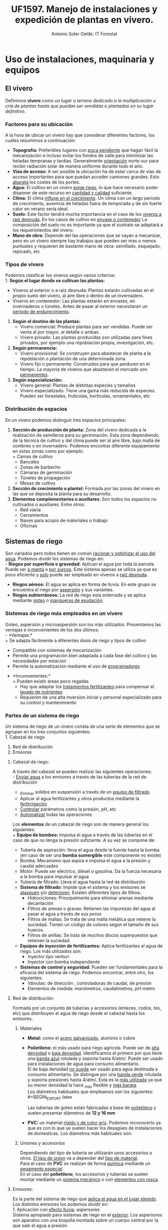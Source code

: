 #+TITLE: UF1597. Manejo de instalaciones y expedición de plantas en vivero.
#+AUTHOR: Antonio Soler Gelde. IT Forestal
#+EMAIL: asoler@esteldellevant.es
#+LaTeX_CLASS: asgarticle
#+OPTIONS: ':nil *:t -:t ::t <:t H:3 \n:nil ^:t arch:headline
#+OPTIONS: author:t c:nil d:(not "LOGBOOK") date:nil
#+OPTIONS: e:t email:nil f:t inline:nil num:t p:nil pri:nil stat:t
#+OPTIONS: tags:t tasks:t tex:t timestamp:t toc:t todo:t |:t
#+CREATOR: Emacs 25.3.1 (Org mode 8.2.10)
#+DESCRIPTION:
#+EXCLUDE_TAGS: noexport
#+KEYWORDS:
#+LANGUAGE: spanish
#+SELECT_TAGS: export

* Uso de instalaciones, maquinaria y equipos
** El vivero
Definimos *vivero* como /un lugar o terreno dedicado a la multiplicación u cría
de plantas hasta que puedan ser vendidas o plantadas en su lugar definitivo/. 
*** Factores para su ubicación
A la hora de ubicar un vivero hay que considerar diferentes factores, los cuáles
resumimos a continuación:
- *Topografía:* Preferibles lugares con _poca pendiente_ que hagan fácil la
  mecanización e incluso evitar los  fondos de valle para minimizar las heladas
  tempranas y tardías. Generalmente _orientación_ norte-sur para recibir
  radiación solar de manera uniforme durante todo el año.
- *Vías de acceso:* A ser posible la ubicación ha de estar cerca de vías de
  acceso importantes para que puedan acceder camiones grandes. Esto _abarata_
  los costes de los portes.
- *Agua:* El cultivo en un vivero _exige riego_, lo que hace necesario poder
  disponer de este recurso en _cantidad y calidad_ suficiente.
- *Clima:* El clima _influye en el crecimiento_. Un clima con un largo período de
  crecimiento, ausencia de heladas fuera de temporada y de sin fuerte calor en
  verano sería ideal.
- *Suelo:* Este factor tendrá mucha importancia en el caso de los _viveros a
  raíz desnuda_. En los casos de cultivo en _envase o contenedor_ La composición
  del suelo no es importante ya que el sustrato se adaptará a los
  requerimientos del vivero.
- *Mano de obra:* Depende del las operaciones que se vayan a mecanizar, pero en
  un vivero siempre hay trabajos que pueden ser mas o menos puntuales y
  requieren  de bastante mano de obra: semillado, esquejado, repicado, etc
*** Tipos de vivero 
Podemos clasificar los viveros según varios criterios:\\
1. *Según el lugar donde se cultivan las plantas:*
   - Viveros al exterior o a raíz desnuda: Plantas estarán cultivadas en el propio
    suelo del vivero, al aire libre o dentro de un invernadero.
   - Viveros en contenedor: Las plantas estarán en envases, en invernaderos o
    túneles. Antes de pasar al exterior necesitaran un _periodo de
    endurecimiento_.
2. *Según el destino de las plantas:*
   - Vivero comercial: Produce plantas para ser vendidas. Puede ser venta al por
     mayor, al detalle o ambas.
   - Vivero privado: Las plantas producidas son utilizadas para fines privados, por
     ejemplo una repoblación propia, investigación, etc.

3. *Según permanencia:*
   - Vivero provisional: Se construyen para abastecer de planta a la repoblación o
    plantación de una determinada zona.
   - Vivero fijo o permanente: Construidos para que perduren en el tiempo. La
    mayoría de viveros que abastecen el mercado son _permanentes_.
4. *Según especialización:*
   - Vivero general: Plantas de distintas especies y tamaños
   - Vivero especializado: Tiene una gama más reducida de especies. Pueden ser
     forestales, frutícolas, hortícolas, ornamentales, etc
*** Distribución de espacios
En un vivero podemos distinguir tres espacios principales:

1. *Sección de producción de planta:* Zona del vivero dedicada a la realización de
   semilleros para su germinación. Esta zona dependiendo de la técnica de
   cultivo y del clima puede ser al aire libre, bajo malla de sombreo o en
   invernadero. Podemos encontrar diferente equipamiento en estas zonas como por
   ejemplo:\\ 
   + Camas de cultivo
   + Bancales
   + Zonas de barbecho
   + Cámaras de germinación
   + Túneles de propagación
   + Mesas de cultivo
2. *Sección de crecimiento o plantel:* Formada por las zonas del vivero en las
   que se deposita la planta para su desarrollo.
3. *Elementos complementarios o auxiliares:* Son todos los espacios no
   cultivados o auxiliares. Entre otros: 
   + Red viaria
   + Cerramientos
   + Naves para acopio de materiales o trabajo
   + Oficinas
** Sistemas de riego
Son variados pero todos tienen en común _racionar y optimizar el uso del
agua_. Podemos dividir los sistemas de riego en:\\
- *Riegos por superficie o gravedad:* Aplican el agua por toda la parcela. Puede
  ser _a manta_ o _por surcos_. Este sistema apenas se utiliza ya que es poco
  eficiente y _solo_ puede ser empleado en viveros a _raíz desnuda_.
- *Riegos aéreos:* El agua se aplica en forma de lluvia. En este grupo se
  encuentra el riego por _aspersión_ y sus variantes.
- *Riegos subterráneos:* La red de riego esta enterrada y se aplica mediante
  _goteo_ o _mangueras de exudación_.
*** Sistemas de riego más empleados en un vivero
Goteo, aspersión y microaspersión son los más utilizados. Presentamos las
ventajas e inconvenientes de los dos últimos:\\
- *Ventajas:*\\
  + Se adapta fácilmente a diferentes dosis de riego y tipos de cultivo
  + Compatible con sistemas de mecanización
  + Permite una programación bien adaptada a cada fase del cultivo y las
    necesidades por estación
  + Permite la automatización mediante el uso de _programadores_
- *Inconvenientes:*\\
  + Pueden existir áreas poco regadas
  + Hay que adaptar los _tratamientos fertilizantes_  para compensar el _lavado
    de nutrientes_
  + Requieren de una alta inversión inicial y personal especializado para su
    control y mantenimiento
*** Partes de un sistema de riego
Un sistema de riego de un vivero consta de una serie de elementos que se agrupan
en los tres conjuntos siguientes:\\
1. Cabezal de riego
2. Red de distribución
3. Emisores

**** Cabezal de riego:

A través del cabezal se pueden realizar las siguientes operaciones:\\
      - _Enviar agua_ a los emisores a través de las tuberías de la red de
	distribución
      - _Eliminar solidos en suspensión a través de un _equipo de filtrado_
      - Aplicar al agua fertilizantes y otros productos mediante la _fertirrigación_
      - _Controlar_ parámetros como la presión, pH, etc
      - _Automatizar_ todas las operaciones

Los *elementos* de un cabezal de riego son de manera general los siguientes:\\
+ *Equipo de bombeo:* Impulsa el agua a través de las tuberías en el caso de
  que no tenga la presión suficiente. A su vez se compone de:
  - Tubería de aspiración: lleva el agua desde la fuente hasta la bomba (en
    caso de ser una *bomba sumergible* este componente no existe)
  - Bomba: Mecanismo que aspira e impulsa el agua a la presión y caudal adecuados
  - Motor: Puede ser eléctrico, diésel o gasolina. Da la fuerza necesaria a la
    bomba para impulsar el agua
  - Tubería de filtrado: Lleva el agua hasta la red de distribución
+ *Sistema de filtrado:* Impide que el sistema y los emisores se _atasquen_ y/o
  _deterioren_. Existen diferentes tipos de filtros:
  - Hidrociclones: Principalmente para eliminar arenas mediante decantación
  - Filtros de arenas o gravas: Retienen las impurezas del agua al pasar el
    agua a través de sus poros
  - Filtros de mallas: Se trata de una malla metálica que retiene la
    suciedad. Tienen un código de colores según el tamaño de sus huecos.
  - Filtros de anillas:  Se trata de muchos discos superpuestos que retienen
    la suciedad
+ *Equipos de inyección de fertilizantes:* Aplica fertilizantes al agua de
  riego. Los más utilizados son:
  - Inyector tipo venturi
  - Inyector con bomba independiente
+ *Sistemas de control y seguridad:* Pueden ser fundamentales para la eficacia
  del sistema de riego. Podemos encontrar, entre otro, los siguientes:
  - Válvulas: de dirección , controladoras de caudal, de presión
  - Elementos de medida: manómetros, caudalímetros, pH-metro
    
**** Red de distribución:

Formada por un conjunto de tuberías y accesorios (enlaces, codos, tes, etc) que
distribuyen el agua de riego desde el cabezal hasta los emisores.\\

***** Materiales

- *Metal:* como el _acero galvanizado_, aluminio o cobre
- *Polietileno:* el más usado para riego agricola. Puede ser de _alta densidad_
      o _baja densidad_. Identificamos el primero por que tiene una _banda azul_
      rotulada y soporta hasta 6/atm/. Puede ser usado para instalaciones de agua
      para consumo alimentario.\\ 
      El de baja densidad _no puede_ ser usado para agua destinada a consumo
      alimentario. Se distingue por una _banda verde_ rotulada y soporta presiones
      hasta 4/atm/. Esta es la _más utilizada_ ya que su menor densidad la hace _más
      flexible y _más barata_.\\

      Los diámetros habituales que empleamos son los siguientes:\\
    #+BEGIN_EXPORT latex
    \begin{table}[h!]
	\centering  
	\begin{tabular}{|c|c|}
	\hline 
	Diámetro en milimetros&Diámetro en pulgadas\\
	\hline
	20&1/2''\\
	\hline
	25&3/4''\\
	\hline
	32&1''\\
	\hline
    \end{tabular}
    \end{table}
    #+END_EXPORT
    Las tuberías de goteo están fabricadas a base de _polietileno_ y suelen
    presentar diámetros de *12 y 16 mm*
- *PVC:* un material _rígido y de color gris_. Podemos reconocerlo ya que es con lo
      que se suelen hacer los desagües de instalaciones de domesticas. Los diámetros
      más habituales son:

    #+BEGIN_EXPORT latex
    \begin{table}[h!]
	\centering  
	\begin{tabular}{|c|c|}
	\hline 
	Diámetro interior (mm)&Diámetro exterior (mm)\\
	\hline
	20&25\\
	\hline
	25&32\\
	\hline
	32&40\\
	\hline
	40&50\\
	\hline
	50&63\\
	\hline
	65&75\\
	\hline
	80&90\\
	\hline
	100&110\\
	\hline
    \end{tabular}
    \end{table}
    #+END_EXPORT

***** Uniones y accesorios

Dependiendo del tipo de tubería se utilizarán unos accesorios u otros. _El tipo
de union_ va a depender del _tipo de material_.\\
Para el caso de *PVC* se realizan de forma _química_ mediante un _pegamento
especial_.\\
En el caso del *polietileno*, los accesorios y tuberías se suelen montar
mediante un _sistema mecánico_ o con _elementos con rosca_.

**** Emisores:

Es la parte del sistema de riego que _aplica el agua en el lugar elegido_.\\
Los distintos emisores los podemos dividir en:\\
1. Aplicación con _efecto lluvia_: aspersores\\
   Sistema apropiado para sistemas de riego en el _exterior_. Los aspersores son
   aparatos con una boquilla montada sobre un cuerpo central por la que sale el
   agua a presión.
2. Aplicación localizada:
   + Aplicación _gota a gota_: goteros.\\
     Son emisores que aplican el agua con un caudal pequeño (de 2 a 8
     l/h), _uniforme_ y a _baja presión_.
     - Tuberías de goteo incorporado autocompensado: Estos goteros aseguran que
       se disponga de agua en toda la linea de riego y con el mismo caudal sin
       importar la longitud de la linea de riego o la presión. Existen en el
       mercado tuberías con _diferente separación _entre goteros_ y diferente _caudal_.
     - Goteros pinchados: Podemos ponerlos a lo largo de la linea de riego donde
       más nos interese. Los hay con caudal fijo o regulable y diferentes
       sistemas de aplicación.
   + Efecto de _nebulización_:
     - Micro-aspersores:
       Emisores que producen una difusión del riego en el entorno de las plantas y
       con una superficie de riego más amplia que la de un gotero. Las presiones a
       las que trabajan suelen ser de 1-2 atm y aplican caudales de 20 a 100 l/h.
     - Nebulizadores: Parecidos a los anteriores pero con un _tamaño de gota_
       más fino. Apropiados para _semilleros_ y plantas que necesiten un tamaño
       muy fino de gota, ya sea por que son _plantas muy frágiles_ o por hay muy
       poco _volumen de sustrato_.
       
